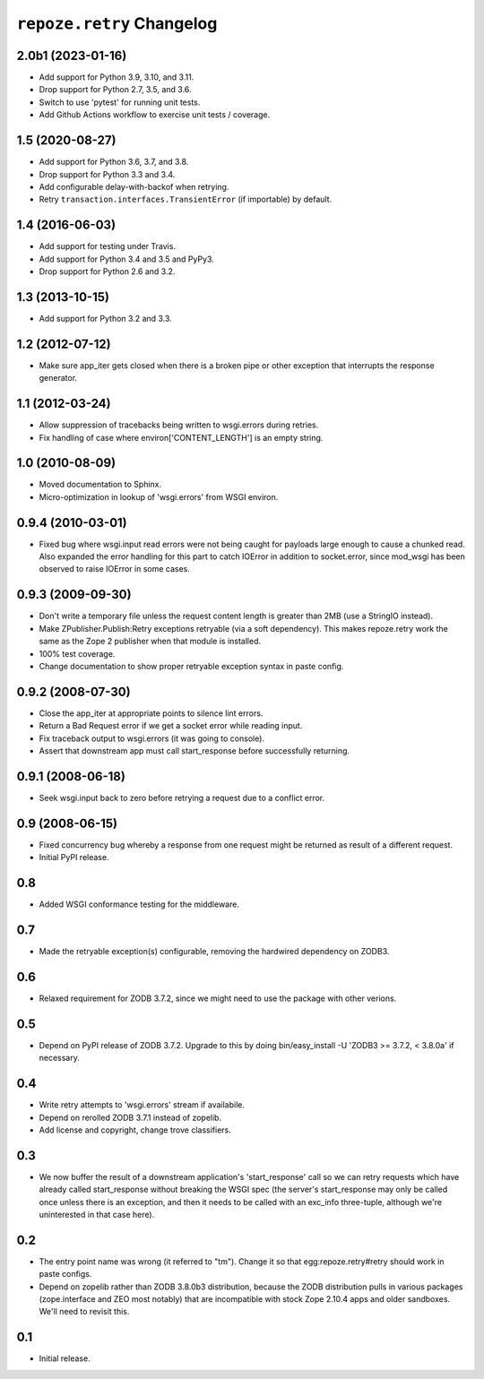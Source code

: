 ``repoze.retry`` Changelog
==========================

2.0b1 (2023-01-16)
------------------

- Add support for Python 3.9, 3.10, and 3.11.

- Drop support for Python 2.7, 3.5, and 3.6.

- Switch to use 'pytest' for running unit tests.

- Add Github Actions workflow to exercise unit tests / coverage.

1.5 (2020-08-27)
----------------

- Add support for Python 3.6, 3.7, and 3.8.

- Drop support for Python 3.3 and 3.4.

- Add configurable delay-with-backof when retrying.

- Retry ``transaction.interfaces.TransientError`` (if importable) by default.

1.4 (2016-06-03)
----------------

- Add support for testing under Travis.

- Add support for Python 3.4 and 3.5 and PyPy3.

- Drop support for Python 2.6 and 3.2.

1.3 (2013-10-15)
----------------

- Add support for Python 3.2 and 3.3.

1.2 (2012-07-12)
----------------

- Make sure app_iter gets closed when there is a broken pipe or other exception
  that interrupts the response generator.

1.1 (2012-03-24)
----------------

- Allow suppression of tracebacks being written to wsgi.errors during
  retries.

- Fix handling of case where environ['CONTENT_LENGTH'] is an empty string.


1.0 (2010-08-09)
----------------

- Moved documentation to Sphinx.

- Micro-optimization in lookup of 'wsgi.errors' from WSGI environ.


0.9.4 (2010-03-01)
------------------

- Fixed bug where wsgi.input read errors were not being caught for payloads
  large enough to cause a chunked read.  Also expanded the error handling for
  this part to catch IOError in addition to socket.error, since mod_wsgi has
  been observed to raise IOError in some cases.


0.9.3 (2009-09-30)
------------------

- Don't write a temporary file unless the request content length is
  greater than 2MB (use a StringIO instead).

- Make ZPublisher.Publish:Retry exceptions retryable (via a soft dependency).
  This makes repoze.retry work the same as the Zope 2 publisher when that
  module is installed.

- 100% test coverage.

- Change documentation to show proper retryable exception syntax in
  paste config.


0.9.2 (2008-07-30)
------------------

- Close the app_iter at appropriate points to silence lint errors.

- Return a Bad Request error if we get a socket error while reading
  input.

- Fix traceback output to wsgi.errors (it was going to console).

- Assert that downstream app must call start_response before successfully
  returning.


0.9.1 (2008-06-18)
------------------

- Seek wsgi.input back to zero before retrying a request due to a
  conflict error.


0.9 (2008-06-15)
----------------

- Fixed concurrency bug whereby a response from one request might be
  returned as result of a different request.

- Initial PyPI release.


0.8
---

- Added WSGI conformance testing for the middleware.


0.7
---

- Made the retryable exception(s) configurable, removing the hardwired
  dependency on ZODB3.


0.6
---

- Relaxed requirement for ZODB 3.7.2, since we might need to use
  the package with other verions.


0.5
---

- Depend on PyPI release of ZODB 3.7.2.  Upgrade to this by doing
  bin/easy_install -U 'ZODB3 >= 3.7.2, < 3.8.0a' if necessary.


0.4
---

- Write retry attempts to 'wsgi.errors' stream if availabile.

- Depend on rerolled ZODB 3.7.1 instead of zopelib.

- Add license and copyright, change trove classifiers.


0.3
---

- We now buffer the result of a downstream application's
  'start_response' call so we can retry requests which have already
  called start_response without breaking the WSGI spec (the server's
  start_response may only be called once unless there is an exception,
  and then it needs to be called with an exc_info three-tuple,
  although we're uninterested in that case here).


0.2
---

- The entry point name was wrong (it referred to "tm").  Change it so
  that egg:repoze.retry#retry should work in paste configs.

- Depend on zopelib rather than ZODB 3.8.0b3 distribution, because the
  ZODB distribution pulls in various packages (zope.interface and ZEO
  most notably) that are incompatible with stock Zope 2.10.4 apps and
  older sandboxes.  We'll need to revisit this.


0.1
---

- Initial release.
